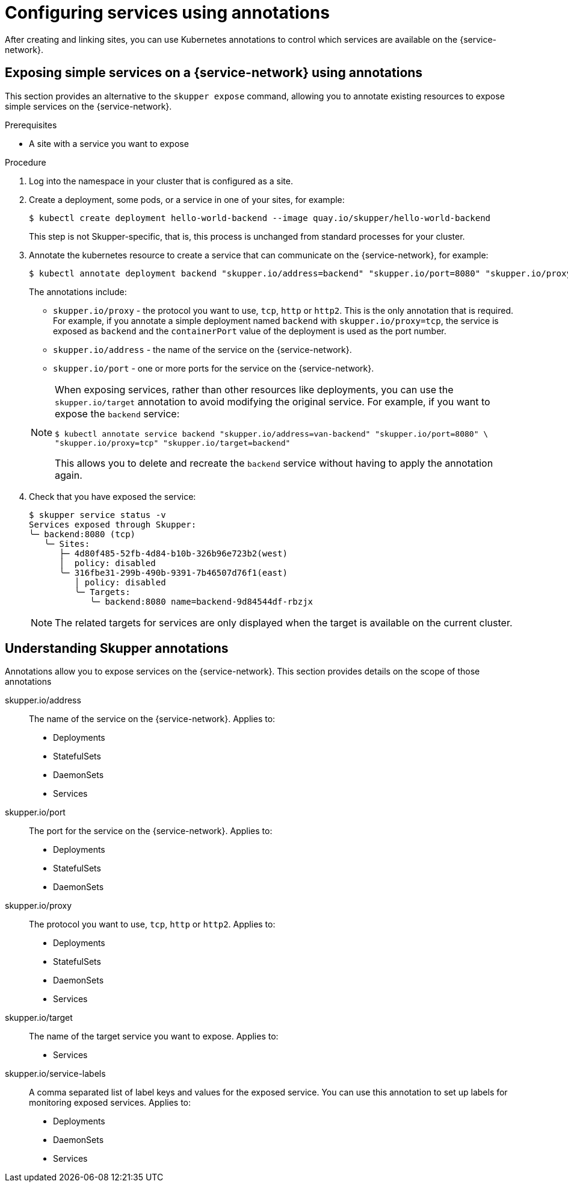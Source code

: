//Category: skupper-annotations
// Type: assembly
[id="skupper-annotations"] 
= Configuring services using annotations

After creating and linking sites, you can use Kubernetes annotations to control which services are available on the {service-network}.


// Type: procedure
[id="exposing-services-annotations"] 
== Exposing simple services on a {service-network} using annotations

This section provides an alternative to the `skupper expose` command, allowing you to annotate existing resources to expose simple services on the {service-network}.

.Prerequisites

* A site with a service you want to expose

.Procedure

. Log into the namespace in your cluster that is configured as a site.

. Create a deployment, some pods, or a service in one of your sites, for example:
+
[source, bash]
----
$ kubectl create deployment hello-world-backend --image quay.io/skupper/hello-world-backend
----
+
This step is not Skupper-specific, that is, this process is unchanged from standard processes for your cluster.

. Annotate the kubernetes resource to create a service that can communicate on the {service-network}, for example:
+
--
[source, bash]
----
$ kubectl annotate deployment backend "skupper.io/address=backend" "skupper.io/port=8080" "skupper.io/proxy=tcp"
----

The annotations include:

* `skupper.io/proxy` - the protocol you want to use, `tcp`, `http` or `http2`.
This is the only annotation that is required.
For example, if you annotate a simple deployment named `backend` with `skupper.io/proxy=tcp`, the service is exposed as `backend` and the `containerPort` value of the deployment is used as the port number.

* `skupper.io/address` - the name of the service on the {service-network}. 

* `skupper.io/port` - one or more ports for the service on the {service-network}. 


[NOTE]
====
When exposing services, rather than other resources like deployments, you can use the `skupper.io/target` annotation to avoid modifying the original service.
For example, if you want to expose the `backend` service:

[source, bash]
----
$ kubectl annotate service backend "skupper.io/address=van-backend" "skupper.io/port=8080" \
"skupper.io/proxy=tcp" "skupper.io/target=backend"
----

This allows you to delete and recreate the `backend` service without having to apply the annotation again.
====

--

. Check that you have exposed the service:
+
--

[source, bash]
----
$ skupper service status -v
Services exposed through Skupper:
╰─ backend:8080 (tcp)
   ╰─ Sites:
      ├─ 4d80f485-52fb-4d84-b10b-326b96e723b2(west)
      │  policy: disabled
      ╰─ 316fbe31-299b-490b-9391-7b46507d76f1(east)
         │ policy: disabled
         ╰─ Targets:
            ╰─ backend:8080 name=backend-9d84544df-rbzjx
----

NOTE: The related targets for services are only displayed when the target is available on the current cluster.
--

// Type: reference
[id="understanding-annotations"] 
== Understanding Skupper annotations

Annotations allow you to expose services on the {service-network}.
This section provides details on the scope of those annotations


skupper.io/address::
The name of the service on the {service-network}.
Applies to:
* Deployments
* StatefulSets
* DaemonSets
* Services

skupper.io/port::
The port for the service on the {service-network}.
Applies to:
* Deployments
* StatefulSets
* DaemonSets

skupper.io/proxy::
The protocol you want to use, `tcp`, `http` or `http2`.
Applies to:
* Deployments
* StatefulSets
* DaemonSets
* Services

skupper.io/target::
The name of the target service you want to expose.
Applies to:
* Services

skupper.io/service-labels::
A comma separated list of label keys and values for the exposed service.
You can use this annotation to set up labels for monitoring exposed services.
Applies to:
* Deployments
* DaemonSets
* Services

// Uncomment when we have docs for headless

// skupper.io/headless::
// Flag that indicates Skupper to generate a headless service
// Applies to:
// * StatefulSets


